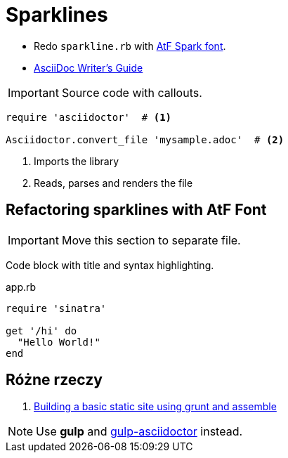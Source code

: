 = Sparklines

:icons: font

- Redo `sparkline.rb` with http://aftertheflood.co/projects/atf-spark[AtF Spark font].
- http://asciidoctor.org/docs/asciidoc-writers-guide/#a-new-perspective-on-tables[AsciiDoc Writer’s Guide]

IMPORTANT: Source code with callouts.

[source,ruby]
----
require 'asciidoctor'  # <1>

Asciidoctor.convert_file 'mysample.adoc'  # <2>
----
<1> Imports the library
<2> Reads, parses and renders the file


== Refactoring sparklines with AtF Font

IMPORTANT: Move this section to separate file.

Code block with title and syntax highlighting.

.app.rb
[[src-listing]]
[source,ruby]
----
require 'sinatra'

get '/hi' do
  "Hello World!"
end
----


## Różne rzeczy

. https://parkji.co.uk/2013/07/06/building-a-static-site-using-grunt-and-assemble.html[Building a basic static site using grunt and assemble]

NOTE: Use *gulp* and https://github.com/asciidoctor/gulp-asciidoctor[gulp-asciidoctor] instead.
